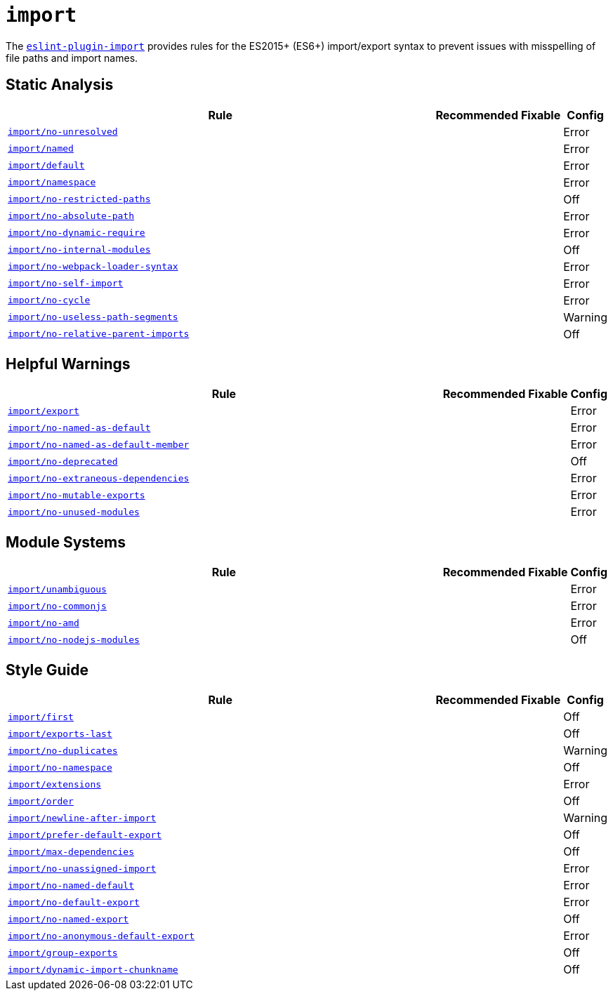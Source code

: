 = `import`

The `link:https://github.com/benmosher/eslint-plugin-import[eslint-plugin-import]` provides rules
for the ES2015+ (ES6+) import/export syntax
to prevent issues with misspelling of file paths and import names.


== Static Analysis

[cols="~,1,1,1"]
|===
| Rule | Recommended | Fixable | Config

| `link:https://github.com/benmosher/eslint-plugin-import/blob/master/docs/rules/no-unresolved.md[import/no-unresolved]`
|
|
| Error

| `link:https://github.com/benmosher/eslint-plugin-import/blob/master/docs/rules/named.md[import/named]`
|
|
| Error

| `link:https://github.com/benmosher/eslint-plugin-import/blob/master/docs/rules/default.md[import/default]`
|
|
| Error

| `link:https://github.com/benmosher/eslint-plugin-import/blob/master/docs/rules/namespace.md[import/namespace]`
|
|
| Error

| `link:https://github.com/benmosher/eslint-plugin-import/blob/master/docs/rules/no-restricted-paths.md[import/no-restricted-paths]`
|
|
| Off

| `link:https://github.com/benmosher/eslint-plugin-import/blob/master/docs/rules/no-absolute-path.md[import/no-absolute-path]`
|
|
| Error

| `link:https://github.com/benmosher/eslint-plugin-import/blob/master/docs/rules/no-dynamic-require.md[import/no-dynamic-require]`
|
|
| Error

| `link:https://github.com/benmosher/eslint-plugin-import/blob/master/docs/rules/no-internal-modules.md[import/no-internal-modules]`
|
|
| Off

| `link:https://github.com/benmosher/eslint-plugin-import/blob/master/docs/rules/no-webpack-loader-syntax.md[import/no-webpack-loader-syntax]`
|
|
| Error

| `link:https://github.com/benmosher/eslint-plugin-import/blob/master/docs/rules/no-self-import.md[import/no-self-import]`
|
|
| Error

| `link:https://github.com/benmosher/eslint-plugin-import/blob/master/docs/rules/no-cycle.md[import/no-cycle]`
|
|
| Error

| `link:https://github.com/benmosher/eslint-plugin-import/blob/master/docs/rules/no-useless-path-segments.md[import/no-useless-path-segments]`
|
|
| Warning

| `link:https://github.com/benmosher/eslint-plugin-import/blob/master/docs/rules/no-relative-parent-imports.md[import/no-relative-parent-imports]`
|
|
| Off

|===


== Helpful Warnings

[cols="~,1,1,1"]
|===
| Rule | Recommended | Fixable | Config

| `link:https://github.com/benmosher/eslint-plugin-import/blob/master/docs/rules/export.md[import/export]`
|
|
| Error

| `link:https://github.com/benmosher/eslint-plugin-import/blob/master/docs/rules/no-named-as-default.md[import/no-named-as-default]`
|
|
| Error

| `link:https://github.com/benmosher/eslint-plugin-import/blob/master/docs/rules/no-named-as-default-member.md[import/no-named-as-default-member]`
|
|
| Error

| `link:https://github.com/benmosher/eslint-plugin-import/blob/master/docs/rules/no-deprecated.md[import/no-deprecated]`
|
|
| Off

| `link:https://github.com/benmosher/eslint-plugin-import/blob/master/docs/rules/no-extraneous-dependencies.md[import/no-extraneous-dependencies]`
|
|
| Error

| `link:https://github.com/benmosher/eslint-plugin-import/blob/master/docs/rules/no-mutable-exports.md[import/no-mutable-exports]`
|
|
| Error

| `link:https://github.com/benmosher/eslint-plugin-import/blob/master/docs/rules/no-unused-modules.md[import/no-unused-modules]`
|
|
| Error

|===


== Module Systems

[cols="~,1,1,1"]
|===
| Rule | Recommended | Fixable | Config

| `link:https://github.com/benmosher/eslint-plugin-import/blob/master/docs/rules/unambiguous.md[import/unambiguous]`
|
|
| Error

| `link:https://github.com/benmosher/eslint-plugin-import/blob/master/docs/rules/no-commonjs.md[import/no-commonjs]`
|
|
| Error

| `link:https://github.com/benmosher/eslint-plugin-import/blob/master/docs/rules/no-amd.md[import/no-amd]`
|
|
| Error

| `link:https://github.com/benmosher/eslint-plugin-import/blob/master/docs/rules/no-nodejs-modules.md[import/no-nodejs-modules]`
|
|
| Off

|===


== Style Guide

[cols="~,1,1,1"]
|===
| Rule | Recommended | Fixable | Config

| `link:https://github.com/benmosher/eslint-plugin-import/blob/master/docs/rules/first.md[import/first]`
|
|
| Off

| `link:https://github.com/benmosher/eslint-plugin-import/blob/master/docs/rules/exports-last.md[import/exports-last]`
|
|
| Off

| `link:https://github.com/benmosher/eslint-plugin-import/blob/master/docs/rules/no-duplicates.md[import/no-duplicates]`
|
|
| Warning

| `link:https://github.com/benmosher/eslint-plugin-import/blob/master/docs/rules/no-namespace.md[import/no-namespace]`
|
|
| Off

| `link:https://github.com/benmosher/eslint-plugin-import/blob/master/docs/rules/extensions.md[import/extensions]`
|
|
| Error

| `link:https://github.com/benmosher/eslint-plugin-import/blob/master/docs/rules/order.md[import/order]`
|
|
| Off

| `link:https://github.com/benmosher/eslint-plugin-import/blob/master/docs/rules/newline-after-import.md[import/newline-after-import]`
|
|
| Warning

| `link:https://github.com/benmosher/eslint-plugin-import/blob/master/docs/rules/prefer-default-export.md[import/prefer-default-export]`
|
|
| Off

| `link:https://github.com/benmosher/eslint-plugin-import/blob/master/docs/rules/max-dependencies.md[import/max-dependencies]`
|
|
| Off

| `link:https://github.com/benmosher/eslint-plugin-import/blob/master/docs/rules/no-unassigned-import.md[import/no-unassigned-import]`
|
|
| Error

| `link:https://github.com/benmosher/eslint-plugin-import/blob/master/docs/rules/no-named-default.md[import/no-named-default]`
|
|
| Error

| `link:https://github.com/benmosher/eslint-plugin-import/blob/master/docs/rules/no-default-export.md[import/no-default-export]`
|
|
| Error

| `link:https://github.com/benmosher/eslint-plugin-import/blob/master/docs/rules/no-named-export.md[import/no-named-export]`
|
|
| Off

| `link:https://github.com/benmosher/eslint-plugin-import/blob/master/docs/rules/no-anonymous-default-export.md[import/no-anonymous-default-export]`
|
|
| Error

| `link:https://github.com/benmosher/eslint-plugin-import/blob/master/docs/rules/group-exports.md[import/group-exports]`
|
|
| Off

| `link:https://github.com/benmosher/eslint-plugin-import/blob/master/docs/rules/dynamic-import-chunkname.md[import/dynamic-import-chunkname]`
|
|
| Off

|===
